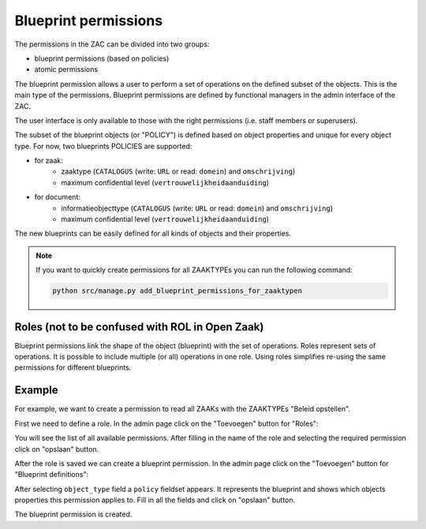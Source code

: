 .. _authorization_blueprints:

Blueprint permissions
=====================

The permissions in the ZAC can be divided into two groups:

* blueprint permissions (based on policies)
* atomic permissions

The blueprint permission allows a user to perform a set of operations on the defined subset of the objects.
This is the main type of the permissions. Blueprint permissions are defined by functional managers
in the admin interface of the ZAC.

The user interface is only available to those with the right permissions (i.e. staff members or superusers).

The subset of the blueprint objects (or "POLICY") is defined based on object properties and unique for every object type.
For now, two blueprints POLICIES are supported:

* for zaak:
    * zaaktype (``CATALOGUS`` (write: ``URL`` or read: ``domein``) and ``omschrijving``)
    * maximum confidential level (``vertrouwelijkheidaanduiding``)

* for document:
    * informatieobjecttype (``CATALOGUS`` (write: ``URL`` or read: ``domein``) and ``omschrijving``)
    * maximum confidential level (``vertrouwelijkheidaanduiding``)

The new blueprints can be easily defined for all kinds of objects and their properties.

.. note::

   If you want to quickly create permissions for all ZAAKTYPEs you can run the following command:

   .. code:: shell

      python src/manage.py add_blueprint_permissions_for_zaaktypen

Roles (not to be confused with ROL in Open Zaak)
^^^^^^^^^^^^^^^^^^^^^^^^^^^^^^^^^^^^^^^^^^^^^^^^

Blueprint permissions link the shape of the object (blueprint) with the set of operations.
Roles represent sets of operations. It is possible to include multiple (or all) operations in one role.
Using roles simplifies re-using the same permissions for different blueprints.

Example
^^^^^^^

For example, we want to create a permission to read all ZAAKs with the ZAAKTYPEs "Beleid opstellen".

First we need to define a role.
In the admin page click on the "Toevoegen" button for "Roles":

.. image:: ../_assets/authorization_role_add.png
    :alt: Click on the "Toevoegen" button for "Roles"

You will see the list of all available permissions. After filling in the name of the role and
selecting the required permission click on "opslaan" button.

.. image:: ../_assets/authorization_role_form.png
    :alt: Fill in role data

After the role is saved we can create a blueprint permission.
In the admin page click on the "Toevoegen" button for "Blueprint definitions":

.. image:: ../_assets/authorization_blueprint_add.png
    :alt: Click on the "Toevoegen" button for "Blueprint definitions"

After selecting ``object_type`` field a ``policy`` fieldset appears. It represents the blueprint and
shows which objects properties this permission applies to. Fill in all the fields and click on
"opslaan" button.

.. image:: ../_assets/authorization_blueprint_form.png
    :alt: Fill in permission data

The blueprint permission is created.